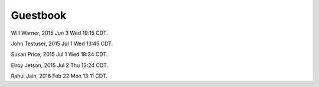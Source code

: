 Guestbook
=========

Will Warner, 2015 Jun 3 Wed 19:15 CDT.

John Testuser, 2015 Jul 1 Wed 13:45 CDT.

Susan Price, 2015 Jul 1 Wed 18:34 CDT.

Elroy Jetson, 2015 Jul 2 Thu 13:24 CDT.

Rahul Jain, 2016 Feb 22 Mon 13:11 CDT.
